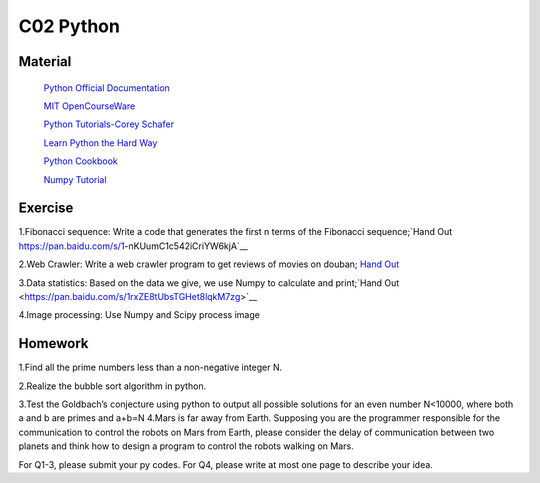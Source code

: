 **************************
C02 Python
**************************

Material
========


 `Python Official Documentation <https://docs.python.org/3/tutorial/>`__

 `MIT OpenCourseWare <https://www.youtube.com/watch?v=ytpJdnlu9ug&list=PLUl4u3cNGP63WbdFxL8giv4yhgdMGaZNA>`__

 `Python Tutorials-Corey Schafer <https://www.youtube.com/watch?v=YYXdXT2l-Gg&list=PL-osiE80TeTt2d9bfVyTiXJA-UTHn6WwU>`__
 
 `Learn Python the Hard Way <https://learnpythonthehardway.org/>`__

 `Python Cookbook <http://shop.oreilly.com/product/0636920027072.do>`__

 `Numpy Tutorial <https://docs.scipy.org/doc/numpy/user/quickstart.html>`__


Exercise
========

1.Fibonacci sequence: Write a code that generates the first n terms of the Fibonacci sequence;`Hand Out https://pan.baidu.com/s/1-nKUumC1c542iCriYW6kjA`__

2.Web Crawler: Write a web crawler program to get reviews of movies on douban; `Hand Out <https://pan.baidu.com/s/1KIY7EjBEEBdkiE4UDHo-QQ>`__

3.Data statistics: Based on the data we give, we use Numpy to calculate and print;`Hand Out <https://pan.baidu.com/s/1rxZE8tUbsTGHet8lqkM7zg>`__

4.Image processing: Use Numpy and Scipy process image

Homework
========

1.Find all the prime numbers less than a non-negative integer N.

2.Realize the bubble sort algorithm in python.

3.Test the Goldbach’s conjecture using python to output all possible solutions for an even number N<10000, where both a and b are primes and a+b=N
4.Mars is far away from Earth. Supposing you are the programmer responsible for the communication  to control the robots on Mars from Earth, please consider the delay of communication between two planets and think how to design a program to control the robots walking on Mars.

For Q1-3, please submit your py codes. For Q4, please write at most one page to describe your idea.


